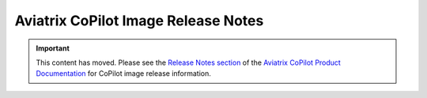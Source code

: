 .. meta::
  :description: Aviatrix CoPilot Image Release Notes
  :keywords: CoPilot,visibility, monitoring, performance, operations


====================================
Aviatrix CoPilot Image Release Notes
====================================

.. important::

  This content has moved. Please see the `Release Notes section <https://docs.aviatrix.com/copilot/latest/release-notes/index.html>`_ of the `Aviatrix CoPilot Product Documentation <https://docs.aviatrix.com/copilot/latest/index.html>`_ for CoPilot image release information.

